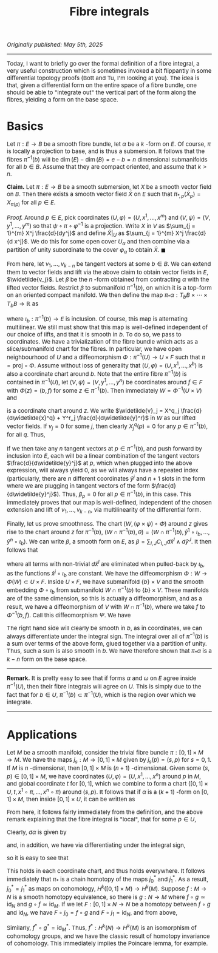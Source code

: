 #+TITLE:Fibre integrals
#+HTML_HEAD: <link rel="stylesheet" type="text/css" href="https://gongzhitaao.org/orgcss/org.css"/>
#+HTML_HEAD: <style> body {font-size:15px;} </style>

/Originally published: May 5th, 2025/

---------

Today, I want to briefly go over the formal definition of a fibre integral, a very useful construction which is sometimes invoked a bit flippantly in some differential topology proofs (Bott and Tu, I'm looking at you).
The idea is that, given a differential form on the entire space of a fibre bundle, one should be able to "integrate out" the vertical part of the form along the fibres, yielding a form on the base space.

* Basics

Let $\pi : E \rightarrow B$ be a smooth fibre bundle, let $\alpha$ be a $k$ -form
on $E$. Of course, $\pi$ is locally a projection to base, and is thus a submersion. It follows that the fibres $\pi^{-1}(b)$ will be $\dim(E) - \dim(B) = e - b = n$ dimensional submanifolds for all $b \in B$.
Assume that they are compact oriented, and assume that $k > n$.

*Claim.* Let $\pi : E \rightarrow B$ be a smooth submersion, let $X$ be a smooth vector field on $B$. Then there exists a smooth vector field $\widetilde{X}$ on $E$ such that $\pi_{*, p}(\widetilde{X}_p) = X_{\pi(p)}$
for all $p \in E$.

/Proof./  Around $p \in E$, pick coordinates $(U, \varphi) = (U, x^1, \dots, x^m)$ and $(V, \psi) = (V, y^1, \dots, y^m)$ so that $\psi \circ \pi \circ \varphi^{-1}$
is a projection. Write $X$ in $V$ as $\sum_{j = 1}^{m} X^j \frac{d}{dy^j}$ and define $\widetilde{X}|_{U}$ as $\sum_{j = 1}^{m} X^j \frac{d}{d x^j}$. We do this for some open cover $U_{\alpha}$
and then combine via a partition of unity subordinate to the cover $\varphi_{\alpha}$ to obtain $\widetilde{X}$. $\blacksquare$

From here, let $v_1, \dots, v_{k - n}$ be tangent vectors at some $b \in B$. We can extend them to vector fields and lift via the above claim to obtain vector fields in $E$, $\widetilde{v_j}$. Let $\beta$ be the
$n$ -form obtained from contracting $\alpha$ with the lifted vector fields. Restrict $\beta$ to submanifold $\pi^{-1}(b)$, on which it is a top-form on an oriented compact manifold. We then define the map
$\pi_{*} \alpha : T_b B \times \cdots \times T_b B \rightarrow \mathbb{R}$ as

\begin{equation}
(\pi_{*} \alpha)_b(v_1, \dots, v_{k - n}) = \int_{\pi^{-1}(b)} \iota_b^{*} \beta
\end{equation}

where $\iota_b : \pi^{-1}(b) \rightarrow E$ is inclusion. Of course, this map is alternating multilinear. We still must show that this map is well-defined independent of our choice of lifts, and that it is smooth in $b$.
To do so, we pass to coordinates. We have a trivialization of the fibre bundle which acts as a slice/submanifold chart for the fibres. In particular, we have open neighbourhood of $U$
and a diffeomorphism $\Phi : \pi^{-1}(U) \rightarrow U \times F$ such that $\pi = \text{proj} \circ \Phi$. Assume without loss of generality that $(U, \varphi) = (U, x^1, \dots, x^b)$ is also a coordinate chart around $b$.
Note that the entire fibre $\pi^{-1}(b)$ is contained in $\pi^{-1}(U)$, let $(V, \psi) = (V, y^1, \dots, y^n)$ be coordinates around $f \in F$ with $\Phi(z) = (b, f)$ for some $z \in \pi^{-1}(b)$. Then immediately
$W = \Phi^{-1}(U \times V)$ and

\begin{equation}
(\varphi \times \psi) \circ \Phi = (x^1 \circ \Phi, \dots, x^b \circ \Phi, y^1 \circ \Phi, \dots, y^n \circ \Phi) = (\widetilde{x}^1, \dots, \widetilde{x}^b, \widetilde{y}^1, \dots, \widetilde{y}^n)
\end{equation}

is a coordinate chart around $z$. We write $\widetilde{v}_j = X^q_j \frac{d}{d\widetilde{x}^q} + Y^r_j \frac{d}{d\widetilde{y}^r}$ in $W$ as our lifted vector fields. If $v_j = 0$ for some $j$, then clearly
$X_j^q(p) = 0$ for any $p \in \pi^{-1}(b)$, for all $q$. Thus,

\begin{equation}
\beta_p = \alpha_p \left( \cdots, \widetilde{v_{1, p}}, \dots, \widetilde{v_{k - n, p}} \right) = \alpha_p \left( \cdots,  \widetilde{v_{1, p}}, \dots, Y^{r}_{j}(p) \frac{d}{d\widetilde{y}^{r}}, \dots, \widetilde{v_{k - n, p}} \right)
\end{equation}

If we then take any $n$ tangent vectors at $p \in \pi^{-1}(b)$, and push forward by inclusion into $E$, each will be a linear combination of the tangent vectors $\frac{d}{d\widetilde{y}^j}$ at $p$,
which when plugged into the above expression,
will always yield $0$, as we will always have a repeated index (particularly, there are $n$ different coordinates $\widetilde{y}^j$ and $n + 1$ slots in the form where we are plugging in tangent vectors of the
form $\frac{d}{d\widetilde{y}^j}$). Thus, $\beta_p = 0$ for all $p \in \pi^{-1}(b)$, in this case. This immediately proves that our map is well-defined, independent
of the chosen extension and lift of $v_1, \dots, v_{k - n}$, via multilinearity of the differential form.

Finally, let us prove smoothness. The chart
$(W, (\varphi \times \psi) \circ \Phi)$ around $z$ gives rise to the chart around $z$ for $\pi^{-1}(b)$, $(W \cap \pi^{-1}(b), \theta) = (W \cap \pi^{-1}(b), \widetilde{y}^1 \circ \iota_b, \dots, \widetilde{y}^n \circ \iota_b)$. We can
write $\beta$, a smooth form on $E$, as $\beta = \sum_{I, J} C_{I, J} d\widetilde{x}^I \wedge d\widetilde{y}^J$. It then follows that

\begin{equation}
(\iota_b^{*} \beta)_{\Phi^{-1}(b, f)} = \sum_{I, J} (C_{I, J} \circ \Phi^{-1})(b, f) \iota_b^{*} d\widetilde{x}^I \wedge \iota_b^{*} d\widetilde{y}^J
= (C \circ \Phi^{-1})(b, f) d(\widetilde{y}^1 \circ \iota_b) \wedge \cdots \wedge d(\widetilde{y}^n \circ \iota_b)
\end{equation}

where all terms with non-trivial $d\widetilde{x}^I$ are eliminated when pulled-back by $\iota_b$, as the functions $\widetilde{x}^j \circ \iota_b$ are constant. We have the diffeomorphism
$\Phi : W \rightarrow \Phi(W) \subset U \times F$. Inside $U \times F$, we have submanifold $\{b\} \times V$ and the smooth embedding $\Phi \circ \iota_b$ from submanifold $W \cap \pi^{-1}(b)$
to $\{b\} \times V$. These manifolds are of the same dimension, so this is actually a diffeomorphism, and as a result, we have a diffeomorphism of $V$ with $W \cap \pi^{-1}(b)$, where we take
$f$ to $\Phi^{-1}(b, f)$. Call this diffeomorphism $\Psi$. We have

\begin{equation}
\int_{\pi^{-1}(b) \cap W} \iota_b^{*} \beta = \int_{V} (\Psi)^{*} \iota_b^{*} \beta = \int_F (C \circ \Phi^{-1})(b, \cdot) dy^1 \wedge \cdots \wedge dy^n
\end{equation}

The right hand side will clearly be smooth in $b$, as in coordinates, we can always differentiate under the integral sign. The integral over all of $\pi^{-1}(b)$ is
a sum over terms of the above form, glued together via a partition of unity. Thus, such a sum is also smooth in $b$. We have therefore shown that $\pi_{*} \alpha$ is a $k - n$ form on the base space.

------------

*Remark.* It is pretty easy to see that if forms $\alpha$ and $\omega$ on $E$ agree inside $\pi^{-1}(U)$, then their fibre integrals will agree on $U$. This is simply due to the fact that
for $b \in U$, $\pi^{-1}(b) \subset \pi^{-1}(U)$, which is the region over which we integrate.

------------

* Applications

Let $M$ be a smooth manifold, consider the trivial fibre bundle $\pi : [0, 1] \times M \rightarrow M$. We have the maps $j_s : M \rightarrow [0, 1] \times M$ given by $j_s(p) = (s, p)$ for $s = 0, 1$.
If $M$ is $n$ -dimensional, then $[0, 1] \times M$ is $(n + 1)$ -dimensional. Given some $(s, p) \in [0, 1] \times M$, we have coordinates $(U, \varphi) = (U, x^1, \dots, x^n)$ around $p$ in $M$, and global
coordinate $t$ for $[0, 1]$, which we combine to form a chart $([0, 1] \times U, t, x^1 \circ \pi, \dots, x^n \circ \pi)$ around $(s, p)$. It follows that if $\alpha$ is a $(k + 1)$ -form on $[0, 1] \times M$,
then inside $[0, 1] \times U$, it can be written as

\begin{equation}
\alpha = \sum_{I} f_I(s, p) dt \wedge \pi^{*}( dx^{i_1} \wedge \cdots \wedge dx^{i_k}) + \sum_{J} g_J(s, p) \pi^{*}(dx^{j_1} \wedge \cdots \wedge dx^{j_{k + 1}})
\end{equation}

From here, it follows fairly immediately from the definition, and the above remark explaining that the fibre integral is "local", that for some $p \in U$,

\begin{equation}
(\pi_{*} \alpha)_p = \sum_{I} \left( \int_{[0, 1]} f_I(s, p) \ ds \right) dx^{i_1} \wedge \cdots \wedge dx^{i_k}
\end{equation}

Clearly, $d\alpha$ is given by

\begin{align}
d\alpha  = -\sum_{I, i} \frac{d f_I}{dx^i}(s, p) dt \wedge \pi^{*}( dx^i \wedge dx^I) + \sum_{J} \frac{d g_J}{dt}(s, p) dt \wedge \pi^{*} dx^J
  +\sum_{J, j} \frac{d g_J}{dx^j}(s, p) \pi^{*}(dx^j \wedge dx^J)
\end{align}

and, in addition, we have via differentiating under the integral sign,
\begin{equation}
d \pi_{*} \alpha = \sum_{I, i} \left( \int_{[0, 1]} \frac{d f_I}{dx^i}(s, p) \ ds \right) dx^i \wedge dx^I
\end{equation}
so it is easy to see that
\begin{equation}
d \pi_{*} \alpha + \pi_{*} d\alpha = \sum_{J} \left( \int_{[0, 1]} \frac{d g_J}{ds}(s, p) \ ds \right) dx^J = \sum_{J} (g_J(1, p) - g_J(0, p)) dx^J = j_1^{*} \alpha - j_0^{*} \alpha
\end{equation}

This holds in each coordinate chart, and thus holds everywhere. It follows immediately that $\pi_{*}$ is a chain homotopy of the maps $j_0^{*}$ and $j_1^{*}$. As a result,
$j_0^{*} = j_1^{*}$ as maps on cohomology, $H^k([0, 1] \times M) \rightarrow H^k(M)$. Suppose $f : M \rightarrow N$ is a smooth homotopy equivalence, so there
is $g : N \rightarrow M$ where $f \circ g \simeq \text{id}_N$ and $g \circ f \simeq \text{id}_M$. If we let $F : [0, 1] \times N \rightarrow N$ be a homotopy between $f \circ g$ and $\text{id}_N$,
we have $F \circ j_0 = f \circ g$ and $F \circ j_1 = \text{id}_N$, and from above,

\begin{equation}
g^{*} \circ f^{*} = (f \circ g)^{*} = (F \circ j_0)^{*} = (F \circ j_1)^{*} = \text{id}_N^{*}
\end{equation}

Similarly, $f^{*} \circ g^{*} = \text{id}_M^{*}$. Thus, $f^{*} : H^k(N) \rightarrow H^k(M)$ is an isomorphism of cohomology groups, and we have the classic result of homotopy invariance of cohomology.
This immediately implies the Poincare lemma, for example.
